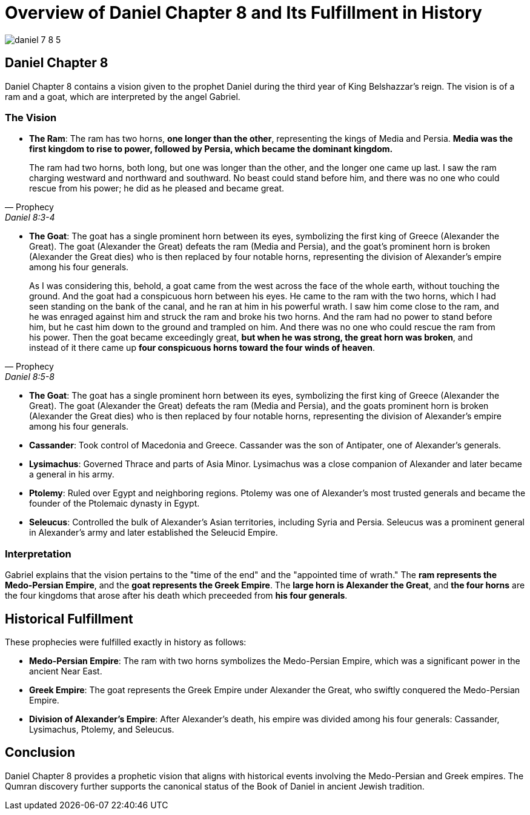 = Overview of Daniel Chapter 8 and Its Fulfillment in History

image:daniel-7-8-5.jpg[caption="Daniel Fragment Chapter 7-8, link=https://www.deadseascrolls.org.il/about-the-project/credits"]

== Daniel Chapter 8

Daniel Chapter 8 contains a vision given to the prophet Daniel during the third year of King Belshazzar's reign. The vision is of a ram and a goat, which are interpreted by the angel Gabriel.


=== The Vision

- **The Ram**: The ram has two horns, **one longer than the other**, representing the kings of Media and Persia. **Media was the first kingdom to rise to power, followed by Persia, which became the dominant kingdom.**

[quote, Prophecy, Daniel 8:3-4]
The ram had two horns, both long, but one was longer than the other, and the longer one came up last. I saw the ram charging westward and northward and southward. No beast could stand before him, and there was no one who could rescue from his power; he did as he pleased and became great. 

- **The Goat**: The goat has a single prominent horn between its eyes, symbolizing the first king of Greece (Alexander the Great). The goat (Alexander the Great) defeats the ram (Media and Persia), and the goat's prominent horn is broken (Alexander the Great dies) who is then replaced by four notable horns, representing the division of Alexander's empire among his four generals.

[quote, Prophecy, Daniel 8:5-8]
As I was considering this, behold, a goat came from the west across the face of the whole earth, without touching the ground. And the goat had a conspicuous horn between his eyes. He came to the ram with the two horns, which I had seen standing on the bank of the canal, and he ran at him in his powerful wrath. I saw him come close to the ram, and he was enraged against him and struck the ram and broke his two horns. And the ram had no power to stand before him, but he cast him down to the ground and trampled on him. And there was no one who could rescue the ram from his power. Then the goat became exceedingly great, **but when he was strong, the great horn was broken**, and instead of it there came up **four conspicuous horns toward the four winds of heaven**.

- **The Goat**: The goat has a single prominent horn between its eyes, symbolizing the first king of Greece (Alexander the Great). The goat (Alexander the Great) defeats the ram (Media and Persia), and the goats prominent horn is broken (Alexander the Great dies) who is then replaced by four notable horns, representing the division of Alexander's empire among his four generals.

- **Cassander**: Took control of Macedonia and Greece. Cassander was the son of Antipater, one of Alexander's generals.

- **Lysimachus**: Governed Thrace and parts of Asia Minor. Lysimachus was a close companion of Alexander and later became a general in his army.

- **Ptolemy**: Ruled over Egypt and neighboring regions. Ptolemy was one of Alexander's most trusted generals and became the founder of the Ptolemaic dynasty in Egypt.

- **Seleucus**: Controlled the bulk of Alexander's Asian territories, including Syria and Persia. Seleucus was a prominent general in Alexander's army and later established the Seleucid Empire.


=== Interpretation

Gabriel explains that the vision pertains to the "time of the end" and the "appointed time of wrath." 
The **ram represents the Medo-Persian Empire**, and the **goat represents the Greek Empire**. 
The **large horn is Alexander the Great**, and **the four horns** are the four kingdoms that arose after his death which preceeded from **his four generals**.

== Historical Fulfillment
These prophecies were fulfilled exactly in history as follows:

- **Medo-Persian Empire**: The ram with two horns symbolizes the Medo-Persian Empire, which was a significant power in the ancient Near East.

- **Greek Empire**: The goat represents the Greek Empire under Alexander the Great, who swiftly conquered the Medo-Persian Empire.

- **Division of Alexander's Empire**: After Alexander's death, his empire was divided among his four generals: Cassander, Lysimachus, Ptolemy, and Seleucus.




== Conclusion

Daniel Chapter 8 provides a prophetic vision that aligns with historical events involving the Medo-Persian and Greek empires. The Qumran discovery further supports the canonical status of the Book of Daniel in ancient Jewish tradition.